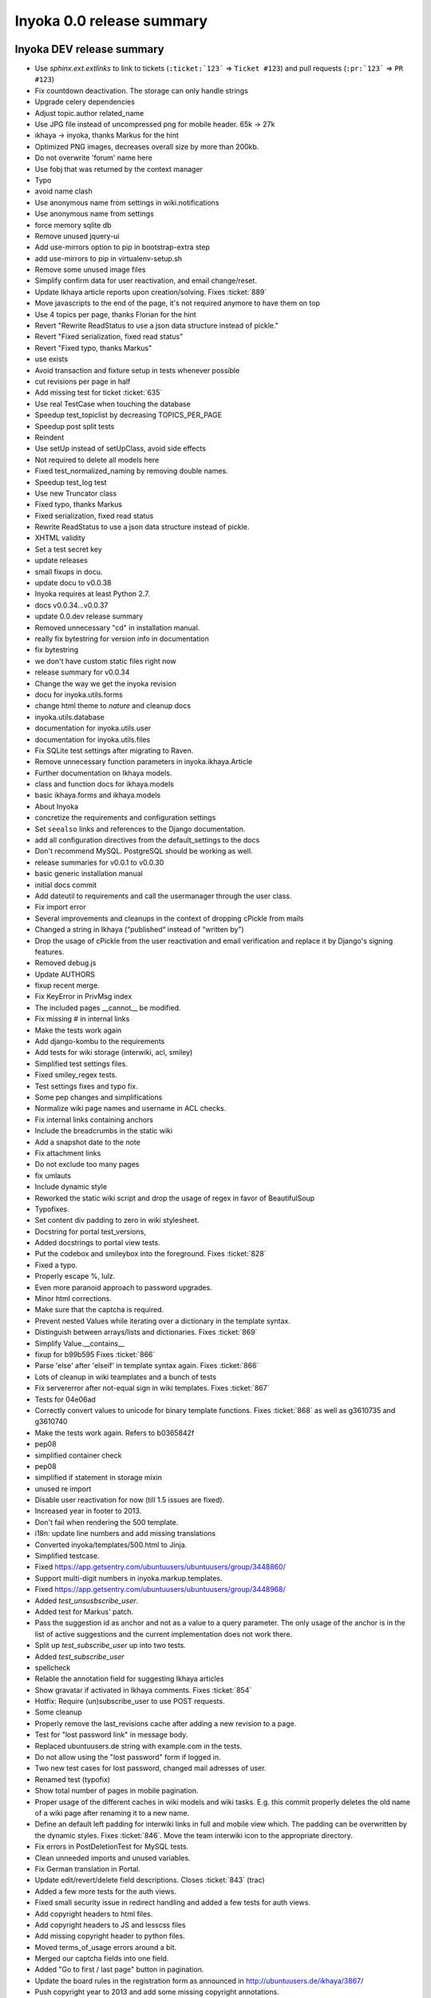 .. _release-summary-0.0:

==========================
Inyoka 0.0 release summary
==========================

Inyoka DEV release summary
==========================

* Use `sphinx.ext.extlinks` to link to tickets (``:ticket:`123``` => ``Ticket
  #123``) and pull requests (``:pr:`123``` => ``PR #123``)
* Fix countdown deactivation. The storage can only handle strings
* Upgrade celery dependencies
* Adjust topic.author related_name
* Use JPG file instead of uncompressed png for mobile header. 65k -> 27k
* ikhaya -> inyoka, thanks Markus for the hint
* Optimized PNG images, decreases overall size by more than 200kb.
* Do not overwrite 'forum' name here
* Use fobj that was returned by the context manager
* Typo
* avoid name clash
* Use anonymous name from settings in wiki.notifications
* Use anonymous name from settings
* force memory sqlite db
* Remove unused jquery-ui
* Add use-mirrors option to pip in bootstrap-extra step
* add use-mirrors to pip in virtualenv-setup.sh
* Remove some unused image files
* Simplify confirm data for user reactivation, and email change/reset.
* Update Ikhaya article reports upon creation/solving. Fixes :ticket:`889`
* Move javascripts to the end of the page, it's not required anymore to have
  them on top
* Use 4 topics per page, thanks Florian for the hint
* Revert "Rewrite ReadStatus to use a json data structure instead of pickle."
* Revert "Fixed serialization, fixed read status"
* Revert "Fixed typo, thanks Markus"
* use exists
* Avoid transaction and fixture setup in tests whenever possible
* cut revisions per page in half
* Add missing test for ticket :ticket:`635`
* Use real TestCase when touching the database
* Speedup test_topiclist by decreasing TOPICS_PER_PAGE
* Speedup post split tests
* Reindent
* Use setUp instead of setUpClass, avoid side effects
* Not required to delete all models here
* Fixed test_normalized_naming by removing double names.
* Speedup test_log test
* Use new Truncator class
* Fixed typo, thanks Markus
* Fixed serialization, fixed read status
* Rewrite ReadStatus to use a json data structure instead of pickle.
* XHTML validity
* Set a test secret key
* update releases
* small fixups in docu.
* update docu to v0.0.38
* Inyoka requires at least Python 2.7.
* docs v0.0.34...v0.0.37
* update 0.0.dev release summary
* Removed unnecessary "cd" in installation manual.
* really fix bytestring for version info in documentation
* fix bytestring
* we don't have custom static files right now
* release summary for v0.0.34
* Change the way we get the inyoka revision
* docu for inyoka.utils.forms
* change html theme to `nature` and cleanup docs
* inyoka.utils.database
* documentation for inyoka.utils.user
* documentation for inyoka.utils.files
* Fix SQLite test settings after migrating to Raven.
* Remove unnecessary function parameters in inyoka.ikhaya.Article
* Further documentation on Ikhaya models.
* class and function docs for ikhaya.models
* basic ikhaya.forms and ikhaya.models
* About Inyoka
* concretize the requirements and configuration settings
* Set ``seealso`` links and references to the Django documentation.
* add all configuration directives from the default_settings to the docs
* Don't recommend MySQL. PostgreSQL should be working as well.
* release summaries for v0.0.1 to v0.0.30
* basic generic installation manual
* initial docs commit
* Add dateutil to requirements and call the usermanager through the user class.
* Fix import error
* Several improvements and cleanups in the context of dropping cPickle from
  mails
* Changed a string in Ikhaya (“published“ instead of “written by”)
* Drop the usage of cPickle from the user reactivation and email verification
  and replace it by Django's signing features.
* Removed debug.js
* Update AUTHORS
* fixup recent merge.
* Fix KeyError in PrivMsg index
* The included pages __cannot__ be modified.
* Fix missing # in internal links
* Make the tests work again
* Add django-kombu to the requirements
* Add tests for wiki storage (interwiki, acl, smiley)
* Simplified test settings files.
* Fixed smiley_regex tests.
* Test settings fixes and typo fix.
* Some pep changes and simplifications
* Normalize wiki page names and username in ACL checks.
* Fix internal links containing anchors
* Include the breadcrumbs in the static wiki
* Add a snapshot date to the note
* Fix attachment links
* Do not exclude too many pages
* fix umlauts
* Include dynamic style
* Reworked the static wiki script and drop the usage of regex in favor of
  BeautifulSoup
* Typofixes.
* Set content div padding to zero in wiki stylesheet.
* Docstring for portal test_versions,
* Added docstrings to portal view tests.
* Put the codebox and smileybox into the foreground. Fixes :ticket:`828`
* Fixed a typo.
* Properly escape %, lulz.
* Even more paranoid approach to password upgrades.
* Minor html corrections.
* Make sure that the captcha is required.
* Prevent nested Values while iterating over a dictionary in the template
  syntax.
* Distinguish between arrays/lists and dictionaries. Fixes :ticket:`869`
* Simplify Value.__contains__
* fixup for b99b595 Fixes :ticket:`866`
* Parse 'else' after 'elseif' in template syntax again. Fixes :ticket:`866`
* Lots of cleanup in wiki teamplates and a bunch of tests
* Fix servererror after not-equal sign in wiki templates. Fixes :ticket:`867`
* Tests for 04e06ad
* Correctly convert values to unicode for binary template functions. Fixes
  :ticket:`868` as well as g3610735 and g3610740
* Make the tests work again. Refers to b0365842f
* pep08
* simplified container check
* pep08
* simplified if statement in storage mixin
* unused re import
* Disable user reactivation for now (till 1.5 issues are fixed).
* Increased year in footer to 2013.
* Don't fail when rendering the 500 template.
* i18n: update line numbers and add missing translations
* Converted inyoka/templates/500.html to Jinja.
* Simplified testcase.
* Fixed https://app.getsentry.com/ubuntuusers/ubuntuusers/group/3448860/
* Support multi-digit numbers in inyoka.markup.templates.
* Fixed https://app.getsentry.com/ubuntuusers/ubuntuusers/group/3448968/
* Added `test_unsusbscribe_user`.
* Added test for Markus' patch.
* Pass the suggestion id as anchor and not as a value to a query parameter. The
  only usage of the anchor is in the list of active suggestions and the current
  implementation does not work there.
* Split up `test_subscribe_user` up into two tests.
* Added `test_subscribe_user`
* spellcheck
* Relable the annotation field for suggesting Ikhaya articles
* Show gravatar if activated in Ikhaya comments. Fixes :ticket:`854`
* Hotfix: Require (un)subscribe_user to use POST requests.
* Some cleanup
* Properly remove the last_revisions cache after adding a new revision to a
  page.
* Test for "lost password link" in message body.
* Replaced ubuntuusers.de string with example.com in the tests.
* Do not allow using the "lost password" form if logged in.
* Two new test cases for lost password, changed mail adresses of user.
* Renamed test (typofix)
* Show total number of pages in mobile pagination.
* Proper usage of the different caches in wiki models and wiki tasks. E.g. this
  commit properly deletes the old name of a wiki page after renaming it to a
  new name.
* Define an default left padding for interwiki links in full and mobile view
  which. The padding can be overwritten by the dynamic styles. Fixes
  :ticket:`846`. Move the team interwiki icon to the appropriate directory.
* Fix errors in PostDeletionTest for MySQL tests.
* Clean unneeded imports and unused variables.
* Fix German translation in Portal.
* Update edit/revert/delete field descriptions. Closes :ticket:`843` (trac)
* Added a few more tests for the auth views.
* Fixed small security issue in redirect handling and added a few tests for
  auth views.
* Add copyright headers to html files.
* Add copyright headers to JS and lesscss files
* Add missing copyright header to python files.
* Moved terms_of_usage errors around a bit.
* Merged our captcha fields into one field.
* Added "Go to first / last page" button in pagination.
* Update the board rules in the registration form as announced in
  http://ubuntuusers.de/ikhaya/3867/
* Push copyright year to 2013 and add some missing copyright annotations.
* Add a view test to check for a successful feed generation if a blog entry
  lacks a title.
* The URLValidator in Django 1.5 has no ``verify_exists`` any more.
* Werkzeug requires a title to be defined for every feed entry. If no is
  specified by a blog (https://app.getsentry.com/ubuntuusers-1/group/3011424/)
  we set it to "No title given".
* Removed useless pass statement.
* Fixed permanent login.
* Fix dataloss in hash algorithm change migration
* Removed some unneeded stuff.
* remove unused clean_temp_dirs script
* move user_record cron script to celery task
* fixed not_finished call in do_missing action, sentry/group/2974229
* makemessages
* reindent
* unused imports
* dump_argstring is not used anymore
* unused imports
* Use django.http import instead of inyoka aliases, some pep08
* Raise proper Not Allowed instead of Bad Request in permit_methods
* Do not hit cache on missing pages, sentry/group/138625
* do not even try to authenticate anonymous sentry/group/164417
* Do not show "prev" and "next" buttons in mobile if there is no prev/next page
* another unused constant
* removed filename functions from utils.text as they are now implemented more
  reliable and proper in utils.files
* remove unused helper functions
* SetStorage is unused
* fix permanent session on login
* SYSTEM_USER and ANONYOUS_USER aliases are not used
* user error reports do not exist since ages
* parser_name and argument definition string have no use right now
* remove unused nodes
* NewPostForm is not used anymore
* remove some dead code from forum.models
* there is no filter based on Article.drafts
* fix SEND_EVENTS config name
* BROKER_BACKEND is not required anymore
* upgraded dependencies, added explicit version dependencies everywhere
* Upgrade celery and kombu
* explicit installed apps overwrite in tests config is not required anymore
* upgraded requirements/production.txt
* use real bulk create
* Small speed saver in wiki view test
* Moved User.authenticate to custom auth backend to properly use
  django.contrib.auth
* Enable django.contrib.auth again
* Remove  field from user model, not required anymore
* MEDIA/STATIC URL require ending slash
* Upgrade south to latest trunk to include django1.5 work
* We are no longer using simplejson.
* Modularized nodes.Edited and simplified nodes.Moderated implementation
* Enable test code again
* Prevent request_cache.clear() to fail without request environment
* Remove unused test_post_delete fixture
* Fix requirements to Django 1.5
* ported update_model to django 1.5
* fixed broken merge
* Actually remove inyoka.parser :þ
* Remove unneded user.save calls and use update_fields where appropriate.
* Killed new_password_key field on the user model.
* Get rid of unused stuff.
* Use Django's password reset views instead of our own.
* Fixed tests.
* Update last_login via signals and try using Django's password reset views.
* Move the wiki parser and parser related stuff into inyoka.parser
* Simplify our access control checks (They are only needed for less).
* Use a more defensive approach for updating password hashes.
* Properly upgrade our old md5 passwords.
* Initial work toward Django 1.5.
* Fix csrf token for Django 1.5

Inyoka 0.0.62 release summary
=============================

* Translation upgrades.
* Explicity use the ISO format for the countdown to speed things up while
  rendering the image
* Make the countdown finally work. The image URL might contain a placeholder
  ``%(remaining)s`` that will be substituted by the number of remaining days (2
  digits, zero-prefixed) or ``soon``.
* fix download countdown regression (715a1bb7fe)

Inyoka 0.0.61 release summary
=============================

* Reverted broken caching of ACL.

Inyoka 0.0.60 release summary
=============================

* Simplified test settings files.
* Fixed smiley_regex tests.
* Test settings fixes and typo fix.
* Add tests regarding a89f5d928e and 0b398b11bd
* Prevent the StorageManager to re-instantiate the different storage classes on
  each request. This should also increase the performance dramatically.
* Drop the X-Behave feature from the wiki due to security issues, especially
  regarding the ACL. The settings variable WIKI_STORAGE_PAGES contains pages
  allowed storing data.

Inyoka 0.0.59 release summary
=============================

* Added defusedxml.
* Updated Django to 1.4.5 (sic, not yet released) and updated copyright to
  2013.

Inyoka 0.0.58 release summary
=============================

* Update the board rules in the registration form as announced in
  http://ubuntuusers.de/ikhaya/3867/

Inyoka 0.0.57 release summary
=============================

* Fixed mobile pagination
  (https://app.getsentry.com/ubuntuusers-1/group/2926361/)
* Fix empty titles in ToC items and correctly push the sub nodes to the
  regarding parent node
* Fixed deployment of static files.
* Fixed some elementary errors in toc rendering
* Fixed https://app.getsentry.com/ubuntuusers-1/group/2923716/.

Inyoka 0.0.56 release summary
=============================

* Added inyoka.markup to default_settings to pick up translations.
* Fixed codeblock resizer for pre elements.

Inyoka 0.0.55 release summary
=============================

* Fixed names for Seitenzahl macro.

Inyoka 0.0.54 release summary
=============================

* Compile translations.
* Fixed actions in forum template.
* Removed page selector from mobile navigation.
* Updated translations
* Fix German translation of ticket closing failure.
* continue parameter was renamed to next
* Replace the ubuntu brand logo with the current version. fixes :ticket:`827`
* Added style for "Preview / Submit" buttons in ikhaya.
* Less redundant css for "action" buttons, changed style of them.
* Update extra/requirements/production.txt
* Fixed rendering of the Attachment macro.
* Properly pass `wiki_page` to RenderContext.
* remove a bunch of whitespaces in mobile forum list.
* Fix search page for mobile version
* Exclude compiled css files from static app directories.
* Syntax fixes
* Justify text in Ikhaya articles and comments
* change the width of textareas in mobile design to 100% but with respect to
  the box-model (http://www.w3schools.com/css/css_boxmodel.asp)
* unify lesscss mixins for mobile app design
* Update fabfile to respect .less, .js and image files inside app directories.
  The compiled .css or .min.js files will be stored in the same directory as
  the original file is stored.
* Update lesscss to version 1.3.1
* Make sure that we only work on ``section_*`` css classes while rendering the
  ToC
* Verify the post position after a topic split
* Fix small javascript error if no value is set for countdown_active.
* Imagine two topics T1 and T2 with the posts [[P1, P2, P3], [P4, P5, P6]].
  Splitting all posts from P2 and append them at T2 will result in [[P1], [P4,
  P5, P6, P2, P3]]. If now all posts form P5 are split and appended to T1, the
  correct list would be [[P1, P5, P6, P2, P3], [P4]]. Before this commit, the
  lists have been [[P1, P5, P6], [P4, P2, P3]].
* Make make-bootstrap.py py3k compatible to simplify generation
* By 6632ff8 we introduced two separate macros handling the package lists in
  the Wiki. As requested the default will no longer provide an apturl. These
  URLs must explicitly activated.
* fix sentry 2658411
* Fix picture macro in Ikhaya
* translation update
* Fix build error :ticket:`90`
* Simplify the ToC macro and its JS implementation
* * Remove useless comment
* Rewrite the JS ToC to return the same tree structure as the python backend
  rendering plus the JS folding features.
* Add tests for new ToC macro (c344032093)
* Rewrote the TableOfContents macro to also handle broken headline levels (e.g.
  from level 1 to 3, w/o level 2 in between)
* Push to Django 1.4.2
* Fix _DEFAULT_GROUP definition
* Updated description
* Renamed countdown_wiki_page to countdown_target_page and added support for
  remote pages
* Remove unused imports
* Remove signal imports not required anymore
* Move picture macro to inyoka.wiki, add signals to auto import
* Splitted picture macro to application specific tasks
* Fix portal.0018 migration to only being executed with MySQL
* Remove Picture.__setstate__ definition, it's not required anymore
* Moved PageName, Template and Attachment macros to wiki.macros
* Made `RenderingContext` application independend by introducing a `kwargs`
  property.
* Removed obsolute mobile.css
* Basic styling of private messages.
* Moved page selection into "label".
* Use a <select> element for switching pages on mobile.
* Fixed test for explicit cache clearing, updated Post.delete to clear the
  cache of parent forums explicitely and added documentation
* Fixed, clearified and updated post deletion tests
* Fixed edge case in setting last_post if there is none
* speedup test_topiclist a bit
* Collapse forum categories by default, requires less scrolling.
* Made links on frontpage more clickable with more spaces between listitems.
* Using a "menu" icon instead of the uu logo
* Introduced an admin_mode to UserCPForm to not send email confirmations for
  admins.
* Implemented cache.clear on request_cache
* Fixed wrong, broken tests
* Integrated django-discover-runner, moved tests out of application code,
  restructured tests a bit
* Fixed name error
* More paragraph spacing in forum, include markup.less in mobile.
* Mobile .less styles for ikhaya.
* Moved wiki specific macros to inyoka.wiki.macros
* Moved autoimport logic for special modules to inyoka.core.models
* Started to refactor macros to allow pluggable registration and multiple
  aliasses.
* Removed unused Parser.wiki_representation method
* Removed old, unused and unmaintained generate_markup functionality.
* Implemented inyoka.core and added some new autodiscover signal for special
  modules.
* Adapt virtualenv-setup.sh script to recent dependency changes
* Update the tx-client config
* cache default group globally as we do with system user and anonymous
* small pep08 cleanup
* Upgrade xapian to 1.2.12 and use Pillow from pypi instead of compiling PIL
  manually
* strip simplified text
* Reformat AUTHORS file, fixed up some authors
* Fixed codeblock resizer behavior when resizing windows.
* Fix codeblock resizer behavior with TOC.
* Fixed :ticket:`804` -- Renamed the label of member_title to reflect it's
  actual usage.
* Get rid of save/delete_avatar completly.
* Use Modelforms for the profile and fix some issues with avatar uploads along
  the line.
* remove stupid docstring.
* Update messages.
* Update inyoka/portal/templates/portal/group_edit.html
* Moved form related stuff for group edits into the form class, no need to do
  form logic in the view.
* Adjust translations.
* Use the       ``ClearableFileInput`` widget to remove a group icon.
* According to the PIL documentation, the ``resize()`` function expects the
  size tuple to have (width, height) and *NOT* (height, width).
* Make the bash code highlighting identifiable against 'normal' code blocks.
  Fixes :ticket:`652`
* realign the codeblock resize button
* Fix scrolling for code-blocks in ikhaya and portal.
* Descriptions for topic split tests.
* Fix merges.
* Updated translations
* Add missing import so that tests run through
* fixed import error
* Add inyoka.markup compiled catalog
* compile catalogs
* Remove fuzzy marker from inyoka.markup
* Add german translations for inyoka.markup
* Update messages
* Add markup app to messages collectors/compilers
* Fixed import error in markup.utils
* Form fields don't need to be part of the ``fields`` attribute for forms.
* Remove the CreateGroupForm and convert the EditGroupForm to a ModelForm for
  simplification.
* Simplified js-collapsing code for polls and attachments.
* Fix the quotation marks for English and German strings. In English “” (69) is
  used, while the German language uses „“ (96).
* validate the uniqueness of the name for static files. fixes :ticket:`734`
* To prevent automatic hiding if an error exists for a poll or an attachment, a
  ``has_error`` class is being added. Initial folding is then only done if this
  class is not set. fixes :ticket:`714`
* Add tests for previous commit (19296d90c0)
* Until now a group must only contain alpha numerical characters and a few
  punctuation marks during creation. But during edit this character scope is
  not checked. This shouldn't be.
* Rename .package-list2 to .builddeps
* Move the wiki parser and parser related stuff into inyoka.markup
* The CSRF protection is handled by the middleware. No need to do it in the
  decorator. Add translations
* builddeps cannot handle apt urls. hence introduce a package-list2 class to
  render those wiki templates without it.
* Add tests for confirm_action decorated ikhaya-functions
* Apply confirm_action decorator to ikhaya reports
* Flash confirmation messages again
* Use the confirm_action decorator to handle comment hiding/restoring
* Validate the CSRF token for the flash confirmation messages Check for the
  confirm button be send
* Ikhaya frontpage style, styled plain text codeblocks.
* Changed `article` tag to `div`.
* Styled "edit" template (new topics, replies etc.)
* Styled form posts and codeblocks.
* Splitted less files a bit more up and styled polls.
* Styled "actions" (New topic, subscribe...) with less.
* Styled mobile pagination a bit.
* Started styling of pagination.
* Styled topiclist with less.
* Styled categories and subforums via less.
* Started with splitting up mobile.css into multiple less files.
* Basic mobile search template.
* Replaced mobile planet icon to match desktop version.
* Removed redundant viewport directive.
* Styled category bars.
* Changed brown tone.
* Styled mobile header similiar to desktop header.
* Styling of search input.
* Highres menu icons.
* Added search field in mobile.
* Improved alignment of top navigation and further css changes.
* Hide the menu when the back button on android is used.
* Provide backlinks from mobile messages.
* Added padding to wrapper.
* Reordered stylesheet.
* Added a few icons.
* Moved some javascript from forum to overall.
* Make top menu toggable.
* Added toggle capability to mobile forum categories.
* Only show "first unread" link if the topic is actually unread.
* Added "top menu" for mobile template.
* Substituted orange by brown. Looks meh.
* Added "go to last unread" link in mobile forum template.
* Commented out "This is mobile version" popup.
* Added links to mobile to create topics and subscribe to forums.
* More detailed help text for dynamic countdown.
* This commit enables a dynamic configuration of the Ubuntu release countdown.
  However, currently the files have to be uploaded manually to `href('static')`
  but this can be improved by e.g. linking to static files.

Inyoka 0.0.53 release summary
=============================

* Add 12.10 countdown.

Inyoka 0.0.52 release summary
=============================

* Revert "Add logo for the Ikhaya writing contest"

Inyoka 0.0.51 release summary
=============================

* Compile translations.
* Add logo for the Ikhaya writing contest
* Correctly unindent in TableOfContents if a heading is more than 1 level above
  the previous. fixes :ticket:`688`
* Abort the hiding/restoring process for Ikhaya comments when pressing the
  "Cancel" button. fixes :ticket:`750`
* Correctly order the posts during split preview. fixes :ticket:`678`
* German translation: Change beginning “ to „ .
* German translation: Use „“ instead of "".
* German translation fix.
* Change German ending quotes from "”" to "“". track no. 805
* Fix typo in inyoka/wiki/utils.py docstring.
* update .po and .pot files
* Include missing translation string.
* See post http://forum.ubuntuusers.de/post/4781652/
* Fix NameError. refs https://app.getsentry.com/ubuntuusers-1/group/428309/

Inyoka 0.0.50 release summary
=============================

* Remove <p></p> from planet entry titles.
* Remove leading and trailing whitespaces that break the javascript to display
  the selected search area. Fixes :ticket:`799`

Inyoka 0.0.49 release summary
=============================

* Compile translations.
* Tests for human_number
* Set correct i18n context for comment count
* update linenumbers in translation files
* translate missing strings
* Properly return the response in CommonMiddleware if the HostsMiddleware
  returns one.
* increase Django to 1.4.1

Inyoka 0.0.48 release summary
=============================

* Properly return the response in CommonMiddleware if the HostsMiddleware
  returns one.

Inyoka 0.0.47 release summary
=============================

* increase Django to 1.4.1
* A leading www. as part of the URL creates an server error
  (https://app.getsentry.com/ubuntuusers-1/group/315434/). Add the ROOT_URLCONF
  to this subdomain to fix it
* The csrf_token should not appear in in GET requests
* add a csrf_token to all template files containing a <form> tag.

Inyoka 0.0.46 release summary
=============================

* Pin kombu to a working version. There might be a version after 2.1.1 but
  unfortunately 2.3.2 does not work.
* Only move the attachment directory in forum:0010 migration to a backup dir if
  it exists.
* During migrating from Inyoka's flashing to Django's integrated messaging
  system, some functions lack the request parameter. This is exemplary shown in
  https://app.getsentry.com/ubuntuusers-1/group/313850/ . This changeset fixes
  this issue.
* Add tests for split_bits, split_negative_positive
* Restructured inyoka.forum.acl a bit to be more clear.
* Add test for acl.join_flags
* Started to add unittests for inyoka.forum.acl
* Updated and fixed fuzzy translations
* makemessages
* select_related does not take a tuple
* Fix view tests for new django1.4 way to handle csrf
* Add config to run tests with postgresql
* Add config for mysql test runner, fix tests
* Security release, immediate deploy ahead.
* Fixes :ticket:`700` again. Capitalize the numbers for the number of Ikhaya
  comments and print the human numbers in the portal view, too.
* small pep08 changes, more cleanups to come
* Remove highlighter middleware.
* fixed name error
* Fix small quirks, cleanups
* fix comparision to None
* versions_json is unused
* fixed quirky test_date test in JSONTest
* move fix_errors utility to utils.generic and reuse it everywhere
* Fixed language of title attribute.
* Removed alert which shows up when clicking on a link to a post.
* Added "trans" to "Show my profile" string. Fixes :ticket:`797`.
* Correctly close <div> tags in the Ikhaya article suggestion list. Fixes
  :ticket:`700`
* Typofix in jabber notification.
* Fixed the order of the breadcrumb elements in wiki articles.
* update read status only for authenticated users.
* Fixed flash messages in ikhaya
* Removed unused imports, small cleanups
* remove unproper debug message from profile_memory decorator
* remove broken import from forum.test_views
* remove X-* headers set by inyoka.
* fix set_session_info for postgres.
* restore pre django 1.4 session behavior.
* fix remaining tests and compile messages.
* follow up to the merge commit, Session object is still a big #FIXME
* Added some very basic memory debugging tools, taken from SQLAlchemy with some
  basic test.
* Added very basic forum index view test
* Move to latest known work django trunk to get smart_urlquote
* Don't set message cookie on every request.
* fix broken imports
* remove Django 1.3 compatibility function
* Remove a no longer needed method for Django comaptibility.
* Display our CSRF failure view instead of Django's.
* assume everyone has cookies enabled, if not CSRF kicks in either way.
* Remove last conflict marker
* get rid of the js powered login form
* update url patterns import paths to django 1.4
* update django-mobile to 0.2.2
* remove SecurityMiddleware from default_settings.
* Add protection against clickjacking
* switch csrf protection over to django's builtin one.
* fix import error.
* update some requirements
* Set django 1.4 dependency for better automatic tests
* Small clenaups, and fixed imports
* Fixed some Errors during merging
* We no longer depend on MarkupSafe, but reuse django.utils.html
* Removed inyoka.utils.flashing module, it was superseeded by
  django.contrib.messages
* fix typo
* even more^3 django.contrib.messages fun
* even more^2 django.contrib.messages fun
* even more django.contrib.messages fun
* convert planet to django.contrib.messages
* clean up imports in wsgi.py
* implement the new wsgi features of django 1.4.
* more django.contrib.messages fun
* ported ikhaya.views views over to django.contrib.messages
* switched portal app to django's message framework
* Don't access the session if it's not set.
* Switched our session stuff to django's session framework
* fixed compatibility with django 1.4's HttpResponse code

Inyoka 0.0.45 release summary
=============================

* Security release, immediate deploy ahead.

Inyoka 0.0.44 release summary
=============================

* Readd daytime flag for now, what is it doing?!

Inyoka 0.0.43 release summary
=============================

* properly format times with a different dst setting in the calendar.

Inyoka 0.0.42 release summary
=============================

* added missing migration.
* check for `Baustelle/` before stripping it from the page name during
  construction finish
* Do not use any CDN for jQuery.
* Revert "Add a IPv6 Badge."
* fixed :ticket:`710` by incrementing gpg key length to 255.
* fixed title length validation on post edits.
* compile translations.
* Testcommit for GithubTrac, fixed :ticket:`782`
* simpler fix for the previous fix ;)
* Fix other possible bugs and add test for attachment adding
* Fix :ticket:`782` and add missing translation
* Removed "#egg=django-openid" from requirements/production.txt
* implement partial fields saves like django 1.5 will support.
* clean the permission cache when a user is saved.
* Remove all leading occurrences of ``[[Vorlage(Baustelle`` and
  ``[[Vorlage(Überarbeitung`` while moving a page back from the construction
  area.
* Correctly remove the leading 'Baustelle/' while moving a wiki page back from
  the construction site.
* Change the font color of highlighted text in bash codes to a dark tone. fixes
  :ticket:`696`
* correctly align tables in the preview, e.g. Vorlage/Bildersammlung. fixes
  :ticket:`224`
* fix function name for wiki log test
* Increase the number of wiki revisions per page to 100 in the history/log
  view. Fixes :ticket:`693`
* We don't read locale information from the browser (yet)
* This commit fixes a problem in the post selection for topic split. If an old
  topic slug contains a character that normally is percent-encoded (e.g. a
  colon), the selection does not work. A request to ``split/`` page redirects
  back to the topic, because the transmitted slug does not match the real slug
  of the topic. URL unquoting solves that problem.
* Code Style :) too much thinking in c
* Add tests for pagination with topic_list
* Fix another pagination bug
* Add missing translation
* Updated Translations
* Languagespecific human numbers
* Update Pybabel to trunk
* Fix egosearch pagination. See :ticket:`646`
* Removed "Highlight" Middleware.
* Disabled editing of comments. Refers :ticket:`732`.

Inyoka 0.0.41 release summary
=============================

* Add a IPv6 Badge.
* remove the donation banner
* A 1 to much
* Fix empty pages in /last24/ regarding :pr:`76` and :ticket:`617`

Inyoka 0.0.40 release summary
=============================

* Make deletion of empty avatars a noop.
* Code Style
* Style and remove unused import
* Improove context propagation and testing
* Add test for /last24/
* Add propagating context for using in tests
* Fix :ticket:`617`. Maybe performace issues created

Inyoka 0.0.39 release summary
=============================

* Updated Postit Link

Inyoka 0.0.38 release summary
=============================

* Fix jquery selector for assigning article suggestions.
* don't let search engines index ikhaya typo reports.
* fix :ticket:`767`
* Disabled editing of comments. Refers :ticket:`732`.
* disable highlighther middleware for now, till it's redirection problems are
  fixed.
* fix and simplify tabbar.

Inyoka 0.0.37 release summary
=============================

* Compiled messages
* Fixed unsubscribe bug

Inyoka 0.0.36 release summary
=============================

* compile messages
* makemessages
* Added some comments to .gitignore.
* Add eclipse projectfiles to ignored files

Inyoka 0.0.35 release summary
=============================

* Finish donation, change picture to say thanks

Inyoka 0.0.34 release summary
=============================

* Updated translation files
* Removed rounded meta bar for ikhaya posts to not distract the users eye
  too much
* Added tests for forum module
* Fixed missing translation for mobile notice hiding
* remove translation update script
* Introduce the transifex client. Use ``tx help`` or look at
  http://help.transifex.com/features/client/
* Add unsubscribe link for unreadable subscriptions
* Add handler for parameter 'next' for page-unsubscriptions and
  user-unsubscriptions
* Extend some get_absolute_url() functions to redirect keyword-args to
  href() to become GET-Parameters
* Renamed the GET-Parameter continue into next in the forum-module for
  project-wide uniformity
* At least on Arch a system-wide Python update to 2.7.3 crashes the
  virtual environments. Even rebuilding a 2.7.2 venv does not work. Hence
  we upgrade to 2.7.3.
* Correctly render the ``Bild()`` macro during first save of a post. This
  is achieved by first saving the empty post, then updating the post ids
  for the attachments and finally save the post with the correct text
  which will render the images as expected.
* use the storage system to delete old avatars.
* Don't save images through PIL if no resizing is needed.
* remove gradient behind tabs in wiki
* small design adjustions to integrate the ikhaya posts into the layout in
  the portal index again
* add a small :active effect to the app menu
* add the :hover effect to the app menu again
* underline the links for article date and article comments in portal
* Bottom margin for message box
* Wiki tabbar
* Redesign portal page
* Color palette
* Light login bar
* Tabbar: Subtle active state, no hover
* Removed all wrapper divs but one

Inyoka 0.0.34 release summary
=============================

* compile messages.
* remove precise countdown banner
* Add a donation postit and link it to the donation article
* Fix :ticket:`764` and sync with transifex
* Revert "Translations for 4c4bff9322". Unneeded.
* small fixes and removal of uneeded variables.
* Switch position of locked and solved status emblemes for topic icons and add
  opacity for hidden topics
* Put images for topic icons into sprite
* Remove old icons
* Flexible topic icons
* Translations for 4c4bff9322
* Rewrite MaxLengthStorageMixin in order to take really care of the max_length,
  even if the directory is too long.
* don't leave any files behind.
* get rid of unneeded storage.exists call and add tests.
* fix :ticket:`760`, file.open returns None and as such isn't useable as
  context manager.
* Remove unused PickleEntry database field type
* Speedup test_storage tests
* Changed url_for_post behavior to make it easier to use.
* Copied override_settings from Django 1.4
* Include production.txt in test.txt requirements file
* Switch to gunicorn#sync to properly support MySQLdb
* try to reconnect to xapian database on common DatabaseErrors as well
  (hopefully NFS corruption workaround, #group/66883)
* Changes as recommended in
  :pr:`57`
* Remove the ``set_host()`` function from the InyokaClient and make the
  ``login()`` function to use the same parameters as
* Add basic tests to show the usage of the InyokaClient for testing views.
* Our own test client for testing views. This client implements our own
  authorization, permission and session management a
* Show the old forum name in notifications about topic movements. Fixes
  :ticket:`752`.
* add tests for splitting posts into a new topic; move tests for splitting
  posts and appending them to an existing topic
* Add some enhanced tests for topic split. But the forum unittest rewrite is
  not yet done.
* fix forum.last_post again in split
* comment clarifications.
* typo :(
* Change Forum.post_count during splits.
* fix wrong behavior of .reverse() in topic split by changing it to .order_by()

Inyoka 0.0.33 release summary
=============================

* Update banner to include a link to the wiki.
* Add Countdown for 12.04.

Inyoka 0.0.32 release summary
=============================

* Only check moderation privileges if the quote is hidden, otherwise check
  reply.

Inyoka 0.0.31 release summary
=============================

* compile translations.
* Fix errors during reconnects in the Jabber bot.
* Ignore results from tasks we do not require.
* Solve strange display width of Ikhaya article comments. The ``markup.css``
  defines ``#page table { width: auto; }`` whic
* Check for permissions when quoting. Fixes :ticket:`751`.


Inyoka 0.0.30 release summary
=============================

* use cache.delete_many()
* Memcache does not allow white spaces in keys. Fixes g97160
* Mark string for translation

Inyoka 0.0.29 release summary
=============================

* compile messages.
* zmq is CRAZY!
* move IE8 warning out of the loop and add the translation for the message

Inyoka 0.0.28 release summary
=============================

* compile messages.
* cache.decr raises ValueErrors on non existing keys, hence just use
  cache.delete
* Shortened the code for closing reported topics.
* Tell users to upgrade to IE8.
* Group the reported topics by forum to reduce hits on ``have_privilege()``.
* remove wrong casting
* i18n for 13bae88884
* remove threading.lock from utils/mail.py -- it's not needed here.
* With this change we evaluate the reported topics against the 'can_moderate'
  privilege. This ensures, that only supporter of the regarding forum and
  global moderators are able to close tickets.
* recompiled messages
* Fix unicode string in wiki action ``mv_discontinued`` and clear the cache
  after removing a page from the 'Baustelle'
* s/abbonieren/abonnieren
* fix broken comment
* we do not need to preload images, we are using sprites instead.
* add missing assignment for string replace
* compile messages
* make the differences between location of a user and an event clear:
  "residence" and "venue"
* compile messages.
* Clear the cache after publishing an Ikhaya article. Fixes :ticket:`664`
* Make the subscription filter work again. Fixes :ticket:`716`.
* spell correction
* Get rid of the ugly underlines in links
* Remove unnecessary form fields. Fixes :ticket:`682`
* Introduce a new feature to directly go to the last post of a topic using
* add the translations for jumping to last Ikhaya article comment
* add the goto link to the mobile version as well
* add a goto link to the subscription view to jump to the last Ikhaya article
  comment
* fixes :ticket:`725`
* Fix ``./manage.py makemessages`` to use all keywords. The settings in
  setup.cfg are not taken into account when running ``pybabel``.
* remove unneeded /404/ url.

Inyoka 0.0.27 release summary
=============================

* move the short word check into __init__ to also affect
  find_highlightable_words.
* insane speedup of the highlighter, should be O(n) now instead of
  O(n^whatever)
* post_delete signal doesn't supply the raw kwargs, hence use .get instead of
  ['raw'].
* fix servererror when the unified diff is empty.

Inyoka 0.0.26 release summary
=============================

* compile translations
* fix https://app.getsentry.com/51/group/61124/ and
  https://app.getsentry.com/51/group/59513/
* fix raw display in the pastebin and posting of entries without a title.
* replace singular placeholder ``%(count)s`` with ``one``
* remove double pipe sign ``| |``. fixes :ticket:`722`
* inyoka.middlewares contains some i18n strings too
* translations for refs :ticket:`724`
* display user location in forum topic view. fixes :ticket:`724`
* apply recent translation changes to source code
* apply recent changes to .pot-file
* German translation fixes.

Inyoka 0.0.25 release summary
=============================

* Fix tagcloud macro (https://app.getsentry.com/51/group/59488/actions/urls/)
* Update lessc to match new nodejs version.

Inyoka 0.0.24 release summary
=============================

* raven 1.4.3 compatibility.
* fix http://log.apolloner.eu/group/584
* add migration from strings to booleans for distri versions.
* list static pages again
* change comment - refers previous commit
* Fix the JSON encoding problem as explained in the Django docs.
* Removed whitespace between image and </a>, fixes appearance of link to post.
* Revert "ugettext_lazy fix for privileges.
  (http://log.apolloner.eu/group/587)" This solution is invalid as EnTeQuAk
  stated in
  :pr:`35`
* make the jstableform handle boolean fields as bool and not as string
* ugettext_lazy fix for privileges. (http://log.apolloner.eu/group/587)
* update ubuntuusers copyright
* replace sentry with raven

Inyoka 0.0.23 release summary
=============================

* fix string interpolation in calendar breadcrumbs
* fix translations in forum celery requests.
* Include the django.contrib.humanize to get translations for naturaldate
* Fixed number pastebin view to force entry_id to int to represent the format
  string
* okay, last checkin :/
* shame on me :(

Inyoka 0.0.22 release summary
=============================

* Fixed Typo

Inyoka 0.0.21 release summary
=============================

* refers previous commit
* fix ubuntu-version dev status
* Commented out broken js for now, needs to be solved in i18n-js branch

Inyoka 0.0.20 release summary
=============================

* fix specificdatetimeformat usage in templates
* Fixed get_version_info to support translation proxy

Inyoka 0.0.19 release summary
=============================

* compile translations
* Switch to a specific tested south version, because of
  http://south.aeracode.org/ticket/1030
* some i18n fixes by toddy. Thanks!
* add missing file
* Use Django's storage sys for forum attachments.
* fix forum attachments migration
* fix a bug in recalculate_post_positions and speed it up.
* fix i18n for userpages. This commit introduces two system-variables
  ``WIKI_USER_BASE`` and ``WIKI_USERPAGE_INFO``. The former is the base path to
  all userpages, e.g. for user 'foo' it will be 'wiki.example.com/User/foo' by
  default. The information page about userpages is defined by the latter one
  which expands to 'wiki.example.com/Userpage' by default.
* catch any errors in attachment migration, this has to work in one go.
* fix migration order
* fix migration order
* new build flags for python (more or less what debian does)
* translation fixes. Thanks toddy.
* fix .po and .pot files according to the warning and errors of ``msgfmt -c``
* refers last commit
* translations to latest spell checks
* did some spell checking
* translations
* further i18n fixes
* ignore temp attachments in migration
* add new migration for forum attachments !!! NEEDS TESTING ON REAL DATA BEFORE
  DEPLOYMENT !!!
* rewrite folder structure for forum attachments
* More corrections
* small corrections thanks to review
* running the migrations on a new sqlite database results in an error:
  http://paste.pocoo.org/show/JNyQzBfRFDcx4bAPmHqe/
* extend the inyoka version with the current commit hash in DEBUG mode
* Removed unused check_celeryd_activity script
* Moved topicicons to extra folder, removed old forum legacy url file
* Removed gunicorn.initd
* Removed unused and totally outdated audio captcha files
* Added sublime project files to gitignore
* Started repository cleanup.
* add missing copyright headers
* update copyright year to 2012
* update the username in the admin user profile form
* Some small migration tweaks
* Fixed some i18n stuff, thanks Markus! :sparkles: :beer: :sparkles:
* Fixed import error
* Fixed import error
* Fixed invalid name errors
* More fixes
* Fixed fancy group_attachments i18n probs
* Convert old 'keine' string in database to more generic 'none' string, more
  i18n work in forum
* moar i18n
* Added missing planet_description migration
* Moved planet description out of code and made it configurable
* More i18n changes
* Started i18n review.
* removed funny commentary, yes it's actively used and implemented
* Make ikhaya description configurable
* Removed loads of locale specific formatting, especially regarding datetime
  formatting
* More untranslated strings
* Removed ubuntuusers/german strings from default_settings, added gettext noops
* Removed custom keywords support from makemessages command, it's now properly
  defined in setup.cfg
* Added full django translation keyword support to setup.cfg
* translation strings for global
* translate utils.forms
* translate utils.generic
* use Django internal MONTHS and WEEKDAYS dictionaries
* translation fix; updated transifex
* translate
* translate ikhaya.views
* translate ikhaya.notifications
* translate ikhaya.models
* translate ikhaya.forms
* Do not crash if there are no posts
* fix translations
* translate forum.views
* translation strings for forum
* translate forum.search
* translate forum.notifications
* translate forum.models
* More fixes as suggested in review, memory leak fixes
* translate forum.forms
* Force user input to be handled as unicode
* translate forum.acl
* Added proper test extraction for inyoka.utils.tests
* Allow lazy extractions
* Killed django-nose, killed some prints
* Fix "link discussions" in breadcrumbs.
* force reinstall of libs in virtualenv-setup.sh
* Rewritten INYOKA_REVISION parsing to dulwich, much faster
* add link to connect a wiki page to a forum topic. refers :ticket:`686`
* each wiki page can have only one discussion. changed i18n. refers :ticket:`686`
* display the revision notes on the diff page. refers :ticket:`656`
* fix pagination in blog list
* remove query optimation, this is a jinja bug
* display voters in mobile template and reduce query count
* properly quote urls in interwiki links, fixes :ticket:`687`
* Don't rename .html to .xml during uploads, fixes :ticket:`599`
* Add voters count to poll display if multiple votes are allowed, fixes :ticket:`692`
* remove unneeded cache filling
* add tests for post.delete
* Disable deletion of test data, django truncates the tables already.
* remove unneeded qs limiting.
* properly clear the forum cache after post.delete()
* fix for :ticket:`695`. (last_post_id wasn't updated properly)
* fix typo in post.delete()
* Restore functionality of the special_rights view.
* Properly set return-path when using sendmail
* Added migration to recalculate post positions
* Order by position rather than id
* Clearified that the xmpp session is threaded
* Followup to review
* Disable service discovery
* Implemented a new Jabber Bot based on ZeroMQ and SleekXMPP.
* Fixed gettext string.
* Added translations for utils.sortable and utils.gettext
* Fixed usage of ugettext/ugettext_lazy and unified the usage of _('').
* more translations, kill the usage of human_number
* fix misplaces ``)``
* Minor style change (extra padding).
* Fixed "tabbar sprite" bug.
* Set default environment variable in make_testdata.py
* change header sprite to vertical. fixes :ticket:`683`
* Changed "Welcome" text on the frontpage.
* change links in 'about inyoka'. fixes :ticket:`681`
* fix floating of ikhaya comments if admin links have more than one line. fixes
  :ticket:`637`
* Introduce a ForumField (inyoka.forum.forms.ForumField), that hierarchically
  displays all forums the requesting user has access to. This field is now used
  in topic split and topic move, as well as in forum edit. Besides these forum
  related views, the search page uses die field too which fixes :ticket:`654`.
* Reindent.
* fix anchor in interwiki links for opera & chromium, fixes :ticket:`679`
* Added sprite-ref to tabbar background images.
* Dynamic width for header icons.
* display the parent forums during forum creation in a hierarchical order, so
  that they can be clearly identified. fixed :ticket:`513`
* add column borders to tables in preview area. fixes :ticket:`527`
* correctly insert the unstable status to topics based on their version info.
  fixes :ticket:`676`
* Fixed path for switch.png
* Implemented a gunicorn autoreloader.
* Reindent.
* some spelling corrections for wiki i18n
* fix multi-line translations in wiki
* fix multi-line translations in pastebin
* fix multi-line translations in global
* fix multi-line translations in planet
* fix multi-line translations in portal
* fix multi-line translations in Ikhaya
* fix multiline translations in forum
* adjust positions of old topic when splitting a topic
* Translation update.
* "Utils" is not an app, so put utils translations to "global".
* Less intensive color for admin switch.
* Changed margin of adminbar and corner roundness.
* Translation update.
* Moved adminbar icons to dedicated directory.
* Finetuning of adminbar style.
* Fixed LOCALE_PATHS.
* Removed wrong style.
* Adjusted JavaScript to switch admin button on and off.
* Removed some useless styles.
* Round corners for the admin bar again, changed right margin.
* correctly hide old ubuntu versions in forum, etc. and prevent
  Topic.get_ubuntu_version() from failing if a version does not exist
* Moved adminpanel to old position.
* move the static ``jsi18n/`` URL to the portal for easier routing
* Fix missing input field for CAPTCHA fields. We have to print the input field
  -- only rendering does not work
* Pagination on top.
* Fixed template path.
* Fixed 500.html, it's rendered by the Django template engine, not by Jinja2
* Put the adminlink switch into an own bar.
* Some gradients for the adminbar.
* Recompiled and reextracted messages
* Updated manage.py to latest django code, to include sys.argv
* Removed LocaleMiddleware and CommonMiddleware.
* fixed repr of wiki.Revision
* Minor translation updates.
* Typofix.
* Compiled global translations and fixed LOCALE_PATHS.
* Take care about globale translations in compilemessages.
* Forgot to run compilemessages.
* Updated translations from transifex.
* Adjusted translation_update.py script.
* Updated german translations from transifex.
* Use a brownish color for the adminbar, not red.
* Changed style of admin bar.
* Extract strings from project global templates.
* Use unicode strings in _()
* Updated translations with script.
* Added script to automatically fetch updates from Transifex.
* Updated translations from transifex. 96% done!
* Fixed some english strings.
* Fixed unresolved merge.
* Restored and reparsed translation files
* Fixed babel.cfg to restore old values (fixes some extraction errors)
* Revert "makemessages"
* makemessages
* Fixed a few template errors that held the templates from being processed
  properly
* Added a new parameter to babel.cfg that can be used in conjunction with
  https://github.com/mitsuhiko/jinja2/pull/73 to find template errors
* Removed unused babel.cfg
* Updated german translations from transifex.
* Minor language updates.
* Typofix.
* Typofixes.
* Some translation updates.
* Finished wiki template translations.
* Translated more wiki templates.
* Typofixes.
* Translated more wiki templates.
* Translations for wiki forms and models.
* Updated translations according to our wikipage.
* Updated pos, mos and pots.
* Translated global templates.
* Removed "debug false".
* Started with support of javascript translations.
* Pastebin template translations.
* Translations for pastebin models and forms.
* Planet view translations.
* Finished ikhaya template translations.
* More english translations…
* Started with ikhaya template translations.
* Finished forum template translations.
* More forum template translations and major reindents.
* Some more forum template translations.
* Some more forum template translations.
* Some more forum template translations.
* Started with forum template translations.
* Planet model translations.
* Planet template & forms translations.
* Minor translation fixes.
* Translated portal/user.py
* Translated portal forms.
* Finished english portal translations.
* Fixed some formatstrings.
* Fixed some syntaxerrors.
* Pass unicode to ugettext.
* More template translations.
* Translation of some portal templates.
* Updated .mo files.
* German translations for ikhaya views.
* German translations for planet.
* German translations for wiki views and typofix.
* Updated messages.
* Use correct brackets for formatstrings.
* English translations for wiki views.
* Updated an ikhaya translation.
* English translations for planet views.
* Translations for ikhaya views.
* Updated translations a bit
* Updated forum translation.
* Changed some translations.
* Added gettext to forum views.
* Finished portal view translations.
* More portal view translations.
* Replaced some more quotes.
* Replaced german quotes („“) by english ones("").
* Forgot to remove two lines in last commit.
* Removed status_info property from usermodel, it was languagespecific.
* Abandoned "pgettext" and used other english words.
* More translations for portal view.
* Custom manage.py commands
* compile_translations for fabfile.
* Copied old hg i18n repo into git.

Inyoka 0.0.18 release summary
=============================

* Properly set return-path when using sendmail
* Restore functionality of the special_rights view.
* fix js syntax error

Inyoka 0.0.17 release summary
=============================

* properly escape title and alt attrs in image uploads, refs :ticket:`633`
* add an invisible border to keep the dropdown at the same position, fixes
  :ticket:`559`
* Changed admin icon from monkey to tools.
* fix slug creation to actually take max_length of fields into account, fixes
  :ticket:`655`
* Fixed error when saving a wikiarticle if not logged in.
* restore short url for ikhaya, fixes :ticket:`642`
* Revert "Added test to check time of a request."
* add a broken testcase for :ticket:`655`
* update celery to 2.4.0
* move jstableform to a separat js file and fix coloring after field
  validation.
* A bit more abstraction for the JavaScript Table Form. You are now able to use
  ANY table, independent of its id. Read the docs in inyoka/static/js/portal.js
  and the implementation in inyoka/portal/templates/portal/configuration.html
  about how to use this new feature.
* This commit makes the JavaScript table form 100% generic :) Read the docs in
  inyoka/static/js/portal.js for a brief how-to :)
* add new migration for distribution versions instead of changing an existing.
* Fake acitivty monitor not required as we now have rabbitmq
* fix pagination in blog list. fixes :ticket:`622`
* add ubuntu versions 4.10 to 12.04(dev) to the initial data migration
* use a dictionary and simplejson.dumps() to build the json notation of an
  UbuntuVersion
* reorder/restructure the JS for dynamic distribution versions
* make the admin menu static. It does *not* flow in and out any longer! fixes
  :ticket:`546`
* Fixed undefined value
* add unittest for distribution version order
* integrate new distribution version management into all apps.
* Fixed :ticket:`635`, fixed behavior of Link node if url is None
* removed more unused scripts
* Removed unused feeds_update.xml
* Removed unused plax.js
* Updated 404 page
* Updated server_error.html
* Move to dom lxml builder, as it has no fucking unicode errors...
* Remove unused and not properly working script
* Use new dict comprehension where possible
* fixed missing import
* Use new requests library for utils.gravatar instead of urllib2
* We are not opening urllib on get_thumbnail anymore
* Fixed user.settings migration to respect special hidden_forum_categories key
* using functions in a normanl way seems to work as well. Don't know why I
  assigned them to variables
* fix adding of rows. it's a bit ugly right now, but I will simplify that the
  next days. Stay tuned.
* make icons clickable if in edit mode.
* add a feature to revert changed rows
* add some css to the table
* verify agains valid version number and a given name
* editing a row of a table woks now. removed debug prints
* first changes for variable distribution releases.
* Added test to check time of a request.
* update celery to 2.4.0
* move jstableform to a separat js file and fix coloring after field
  validation.
* A bit more abstraction for the JavaScript Table Form. You are now able to use
  ANY table, independent of its id. Read the docs in inyoka/static/js/portal.js
  and the implementation in inyoka/portal/templates/portal/configuration.html
  about how to use this new feature.
* This commit makes the JavaScript table form 100% generic :) Read the docs in
  inyoka/static/js/portal.js for a brief how-to :)
* add new migration for distribution versions instead of changing an existing.
* Fake acitivty monitor not required as we now have rabbitmq
* fix pagination in blog list. fixes :ticket:`622`
* add ubuntu versions 4.10 to 12.04(dev) to the initial data migration
* use a dictionary and simplejson.dumps() to build the json notation of an
  UbuntuVersion
* reorder/restructure the JS for dynamic distribution versions
* make the admin menu static. It does *not* flow in and out any longer! fixes
  :ticket:`546`
* Fixed undefined value
* add unittest for distribution version order
* integrate new distribution version management into all apps.
* Fixed :ticket:`635`, fixed behavior of Link node if url is None
* removed more unused scripts
* Removed unused feeds_update.xml
* Removed unused plax.js
* Updated 404 page
* Updated server_error.html
* using functions in a normanl way seems to work as well. Don't know why I
  assigned them to variables
* fix adding of rows. it's a bit ugly right now, but I will simplify that the
  next days. Stay tuned.
* make icons clickable if in edit mode.
* add a feature to revert changed rows
* add some css to the table
* verify agains valid version number and a given name
* editing a row of a table woks now. removed debug prints
* first changes for variable distribution releases.

Inyoka 0.0.16 release summary
=============================

* Fixed :ticket:`635`, fixed behavior of Link node if url is None
* Updated server_error.html

Inyoka 0.0.15 release summary
=============================

* Move to dom lxml builder, as it has no fucking unicode errors...
* Remove unused and not properly working script
* Use new dict comprehension where possible
* fixed missing import
* Use new requests library for utils.gravatar instead of urllib2
* We are not opening urllib on get_thumbnail anymore

Inyoka 0.0.14 release summary
=============================

* Fixed user.settings migration to respect special hidden_forum_categories key

Inyoka 0.0.13 release summary
=============================

* convert hidden_forum_categories to tuple for json compat
* s/cann/can/

Inyoka 0.0.12 release summary
=============================

* hide the countdown again, see you in six months ;)
* Fixes for topiclist.
* s/cann/can/
* Readded missing object, thanks MarkusH
* Fixed group view, group/440
* Fixed on_change_status if no slug is in POST, group/442
* Removed docbook export compleatly, as it was not working anyway
* Fixed undefined name error in pastebin.views
* Remove _image references and link directly to the media url
* Increase celery log level to INFO
* Fixed cache update on page do_attach
* Fixed :ticket:`619` - show first posts on paginated pages
* Fixed flash messages in privmsg delete/archive, fixes :ticket:`18`
* don't raise errors in urlparse, refs :ticket:`614`
* made external link regex ungreedy, fixes :ticket:`614`
* Fixed UnicodeDecodeError in cleanup_html
* removed dc:title from foaf export, fixes :ticket:`623`
* added missing pagination to bloglist, fixes :ticket:`622`
* add `Precise Pangolin` to the list of Ubuntu versions.
* extend unit test for inyoka.utils.storage to show the problem that was fixed
  by 30b48c9e10d4083c90cb82eb1977111ff38a7974
* do not use the same name for an imported module and for a variable. So delete
  the ``import as`` and use the real module name.
* fix portal storage that does not save values for objects are are created.
* damn - drop alert :-(
* drop the "coming soon" banner from the counter
* There is no "_settings" anymore.
* Erased the word 'legacy' from our code, cleaned up 404 handlers.
* Link to Oneiric Ocelot wikipage instead of ubuntu.com
* change oneric countdown due to lots of performance problems with Processing
  in older browsers.
* one more regression fix to b1ecb9e06471ae0c2a0c32d5d961ccc1bd7201b0
* Added the "lost" else in the for loop of the topiclist.
* Changed usage of .all to .iterator in the new user migrations
* fixed some regressions introduced by b1ecb9e06471ae0c2a0c32d5d961ccc1bd7201b0
* Oneiric countdown.
* Unify json usage to use django.utils, we require the fast simplejson module
  anyway
* Ported User.settings to JSONField, we don't need pickle for that.
* Add missing test models
* Implemented basic JSONField and PickleField.
* Upgraded to latest django-nose version to enable fixture bundling and other
  fixes.
* No extra margin for admin links, looks strage beside normale links.
* fix small mistake
* Display a info box to inform the user that he is visiting the mobile page of
  ubuntuusers
* Increased size of flavour switcher and put it in an own line.
* removed TESTING document, it was wrong after all ;)
* changed nosetest exclude to .git in setup.cfg
* assume development_settings by default and removed init.sh
* removed easy_uninstall, we use pip nowadays
* Added simple celeryd activity script, capable of being used as a Icinga
  plugin.
* moved task registry to config, implemented simple activity task
* more unused imports
* remove unused SESSION_KEY
* increase session cleanup to every 5 minutes
* Moved session cleanup script to celery periodic task
* Updated CleanupFilter and fixed some fancy unicode errors.
* forum/_forum.html "topic_icon" macro is not compatible with egosearch.
* Do not show reported topics to all users in egosearch.
* Do not color every td, just give the tr an own class. (+ reindent)
* fix table borders in ikhaya article details: fixes :ticket:`597`
* we should rely on sub.notified to always display of the star for ``unread``
  together with the link to ``first_unread`` even if there are some
  inconsistencies. finally fixes :ticket:`276` - hopefully
* Variable was referenced before assignment, should probably like this.
* Some more commits, just some intermediate result of my cleanup hacking...
* More pep08 cleanups
* Allow messages to be overwritten
* use a boolean check in PermissionMixin
* Cleaned utils.text, moved doctests to unittest module
* Added basic utils.gravatar tests
* Update utils.cache tests
* Remove useless doctest from utils.gravatar
* Update to latest Werkzeug 0.8.1
* Removed debug toolbar support from default_settings - don't say people how to
  debug things...
* Fixed Storage.get_many, the key list will be consumed more than once
* force RequestCache to fetch keys
* Isolate cache and storage tests better
* Updated request cache to properly update the thread local on get_many
* Added basic unittests for request cache
* Removed unused import
* Added KEY_PREFIX to RequestCache backend
* Added fennec to mobile browser list, fixes :ticket:`611`
* moved login link to the appbar in the mobile template, fixes :ticket:`542`
* hide admin_menu if media=print, fixes :ticket:`603`
* changed number_re in wiki.templates to only match numbers, fixes :ticket:`598`
* removed a comment
* added lxml to requirements and removed ugly border from extended search
  dropdown
* Started to cleanup inyoka.utils.html to be ported to lxml.html
* move closure to global helper function
* Removed unused wiki thumbnail cleaner
* initial unittests for ikhaya

Inyoka 0.0.11 release summary
=============================

* Link to Oneiric Ocelot wikipage instead of ubuntu.com
* change oneric countdown due to lots of performance problems with Processing
  in older browsers.

Inyoka 0.0.10 release summary
=============================

* Oneiric countdown.

Inyoka 0.0.9 release summary
============================

* Upgraded django-celery to 2.3.3

Inyoka 0.0.8 release summary
============================

* Updated requirements, removed mercurial as we do not require it anymore
* Added basic utils.database tests
* More cleanups
* remove old render_posts script
* Removed unused utils.antispam module
* Small cleanups, 2x faster forum tests by not relying on transactions
* Fixed page renaming, wonder how this worked before...
* erased unused pre_delte_topic signal
* Really reactivate topic deletion
* Fixed, updated and cleaned up the topic/post/forum deletion process.
* Allow update_model to update a list of instances
* Hide hide/delete actions for first post, as they are not allowed there
* Added confirm to topic deletion
* Take the risk and reactivate delete buttons, fixes :ticket:`565`
* PROTECT wiki discussions for deletion, fixes :ticket:`610`
* Start normalizing headlines at level zero, fixes :ticket:`553`, :ticket:`463`
* Fixed last post aggregation in split/move topics, fixes :ticket:`604`
* remove deprecated code block
* save get_version_details for site scrapers like HTTRack, group/388
* Fixed split topic for empty post_id list
* Added stub get_and_delete_messages method
* Check for existing email addresses in reactivation process
* Added simple atomic model update utilility
* fixed none check for non existing topics to not issue a query
* Workaround for previews with the insidious attachment handling in forum.
* Fix typo, mods can now unsubscribe from forum reports again, fixes :ticket:`602`
* Fix serveral minior issues at :ticket:`443`: Auto moving wiki pages to
  'Baustelle' and back
* Setting a global message crashed everything, fixed that.
* Add direct editing links to Ikhaya report lists (saves a click or two)
* make_testdata.py now also creates planet test data
* fixed :ticket:`595`
* fixed :ticket:`607`
* don't rename .mo and .svg on upload, fixes :ticket:`599`
* increased ul.dropdown width, fixes :ticket:`589`
* moved username checking into the form for EditUserProfileForm instead of the
  view
* fixed :ticket:`576`
* Some small cleanups, removed unused imports
* Fixed name error in mv_baustelle
* Fixed resend activation link

Inyoka 0.0.7 release summary
============================

* Enable anonymous to view articles again

Inyoka 0.0.6 release summary
============================

* raise vs return... damn, there were times where errors were exceptions..

Inyoka 0.0.5 release summary
============================

* Fixed :ticket:`577`: Do not show empty version field as checkbox in
  usercp-settings
* Show list-styles in mobile template again, fixes :ticket:`549`
* Do not show confirm_action question on solve/unsolve, fixes :ticket:`582`
* Make question answer input fields a bit bigger, fixes :ticket:`581`
* Remove top pagination from subscription page, fixes :ticket:`579`
* Removed transition, fixed width of dropdown, fixes :ticket:`584`
* Show git tag in footer, fixes :ticket:`575`
* Added Lubuntu, http://forum.ubuntuusers.de/topic/lubuntu-im-drop-down-menue/
* Fix anonymous comments in mobile view
* Fixed UnboundLocalError in ikhaya article edit

Inyoka 0.0.4 release summary


* Remove left padding from interwiki links, set this only on links with
  prefix-images
* Moved extra/test_settings to new tests module, easier to import now
* Added sqlite test settings file
* Changed mobile emblems to old monochrome ones because of readability.
* Removed everything from requirements.txt that is not required at all but
  optional (eases CI builds)
* Changed style of "advanced search" dropdown, fixes :ticket:`559`.
* New layout for mobile userprofile.
* Added "quote" button and moved "edit" button to post header.
* Added "quote" button and moved "edit" button to post header.
* Show edit button in mobile. Fixes :ticket:`558`.
* Check for permissions in view instead of template.
* Only show "reported" emblem if user can moderate.
* Colorized mobile forum emblems and added border for better visibility.
* Extended mobile emblems.
* Optimized size of mobile emblems.
* Emblems for mobile forum (solved, locked, reported, sticky).
* Replaced forum.views by Forum.objects.get_cached(). Fixes :ticket:`578`.
* Replaced "not user.is_banned" by "user.is_active"
* Typofix.
* Updated deploy, implemented rollback to properly work with git tags

Inyoka 0.0.3 release summary
============================

* Fixed retrieving of ubuntu version number

Inyoka 0.0.2 release summary
============================

* Fixed fabfile deploy
* properly order topics in forum views
* Updated fabfile to new git infrastructure.

Inyoka 0.0.1 release summary
============================

* More validation on forum splittopic view
* Validate a page name before hitting the cache
* Fixed mercurial 1.9 compatibility if a repository could not be read properly
* A bit more sensible make_testdata defaults
* Removed more unused files
* Added .gitignore
* Removed unused gunicorn_conf.py
* Initial commit
